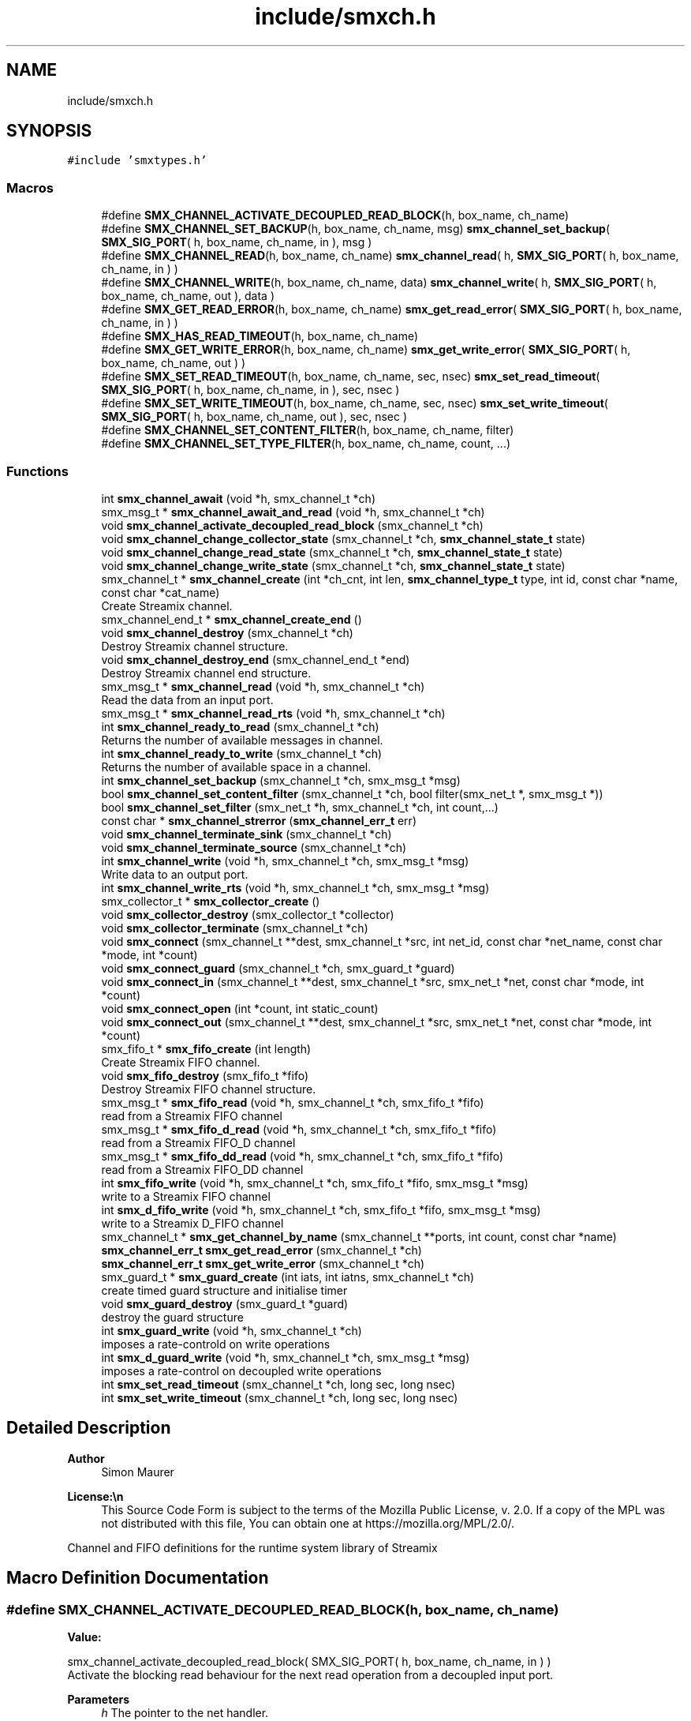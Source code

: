 .TH "include/smxch.h" 3 "Fri Aug 22 2025" "Version v1.4.5" "libsmxrts" \" -*- nroff -*-
.ad l
.nh
.SH NAME
include/smxch.h
.SH SYNOPSIS
.br
.PP
\fC#include 'smxtypes\&.h'\fP
.br

.SS "Macros"

.in +1c
.ti -1c
.RI "#define \fBSMX_CHANNEL_ACTIVATE_DECOUPLED_READ_BLOCK\fP(h,  box_name,  ch_name)"
.br
.ti -1c
.RI "#define \fBSMX_CHANNEL_SET_BACKUP\fP(h,  box_name,  ch_name,  msg)   \fBsmx_channel_set_backup\fP( \fBSMX_SIG_PORT\fP( h, box_name, ch_name, in ), msg )"
.br
.ti -1c
.RI "#define \fBSMX_CHANNEL_READ\fP(h,  box_name,  ch_name)   \fBsmx_channel_read\fP( h, \fBSMX_SIG_PORT\fP( h, box_name, ch_name, in ) )"
.br
.ti -1c
.RI "#define \fBSMX_CHANNEL_WRITE\fP(h,  box_name,  ch_name,  data)   \fBsmx_channel_write\fP( h, \fBSMX_SIG_PORT\fP( h, box_name, ch_name, out ), data )"
.br
.ti -1c
.RI "#define \fBSMX_GET_READ_ERROR\fP(h,  box_name,  ch_name)   \fBsmx_get_read_error\fP( \fBSMX_SIG_PORT\fP( h, box_name, ch_name, in ) )"
.br
.ti -1c
.RI "#define \fBSMX_HAS_READ_TIMEOUT\fP(h,  box_name,  ch_name)"
.br
.ti -1c
.RI "#define \fBSMX_GET_WRITE_ERROR\fP(h,  box_name,  ch_name)   \fBsmx_get_write_error\fP( \fBSMX_SIG_PORT\fP( h, box_name, ch_name, out ) )"
.br
.ti -1c
.RI "#define \fBSMX_SET_READ_TIMEOUT\fP(h,  box_name,  ch_name,  sec,  nsec)   \fBsmx_set_read_timeout\fP( \fBSMX_SIG_PORT\fP( h, box_name, ch_name, in ), sec, nsec )"
.br
.ti -1c
.RI "#define \fBSMX_SET_WRITE_TIMEOUT\fP(h,  box_name,  ch_name,  sec,  nsec)   \fBsmx_set_write_timeout\fP( \fBSMX_SIG_PORT\fP( h, box_name, ch_name, out ), sec, nsec )"
.br
.ti -1c
.RI "#define \fBSMX_CHANNEL_SET_CONTENT_FILTER\fP(h,  box_name,  ch_name,  filter)"
.br
.ti -1c
.RI "#define \fBSMX_CHANNEL_SET_TYPE_FILTER\fP(h,  box_name,  ch_name,  count, \&.\&.\&.)"
.br
.in -1c
.SS "Functions"

.in +1c
.ti -1c
.RI "int \fBsmx_channel_await\fP (void *h, smx_channel_t *ch)"
.br
.ti -1c
.RI "smx_msg_t * \fBsmx_channel_await_and_read\fP (void *h, smx_channel_t *ch)"
.br
.ti -1c
.RI "void \fBsmx_channel_activate_decoupled_read_block\fP (smx_channel_t *ch)"
.br
.ti -1c
.RI "void \fBsmx_channel_change_collector_state\fP (smx_channel_t *ch, \fBsmx_channel_state_t\fP state)"
.br
.ti -1c
.RI "void \fBsmx_channel_change_read_state\fP (smx_channel_t *ch, \fBsmx_channel_state_t\fP state)"
.br
.ti -1c
.RI "void \fBsmx_channel_change_write_state\fP (smx_channel_t *ch, \fBsmx_channel_state_t\fP state)"
.br
.ti -1c
.RI "smx_channel_t * \fBsmx_channel_create\fP (int *ch_cnt, int len, \fBsmx_channel_type_t\fP type, int id, const char *name, const char *cat_name)"
.br
.RI "Create Streamix channel\&. "
.ti -1c
.RI "smx_channel_end_t * \fBsmx_channel_create_end\fP ()"
.br
.ti -1c
.RI "void \fBsmx_channel_destroy\fP (smx_channel_t *ch)"
.br
.RI "Destroy Streamix channel structure\&. "
.ti -1c
.RI "void \fBsmx_channel_destroy_end\fP (smx_channel_end_t *end)"
.br
.RI "Destroy Streamix channel end structure\&. "
.ti -1c
.RI "smx_msg_t * \fBsmx_channel_read\fP (void *h, smx_channel_t *ch)"
.br
.RI "Read the data from an input port\&. "
.ti -1c
.RI "smx_msg_t * \fBsmx_channel_read_rts\fP (void *h, smx_channel_t *ch)"
.br
.ti -1c
.RI "int \fBsmx_channel_ready_to_read\fP (smx_channel_t *ch)"
.br
.RI "Returns the number of available messages in channel\&. "
.ti -1c
.RI "int \fBsmx_channel_ready_to_write\fP (smx_channel_t *ch)"
.br
.RI "Returns the number of available space in a channel\&. "
.ti -1c
.RI "int \fBsmx_channel_set_backup\fP (smx_channel_t *ch, smx_msg_t *msg)"
.br
.ti -1c
.RI "bool \fBsmx_channel_set_content_filter\fP (smx_channel_t *ch, bool filter(smx_net_t *, smx_msg_t *))"
.br
.ti -1c
.RI "bool \fBsmx_channel_set_filter\fP (smx_net_t *h, smx_channel_t *ch, int count,\&.\&.\&.)"
.br
.ti -1c
.RI "const char * \fBsmx_channel_strerror\fP (\fBsmx_channel_err_t\fP err)"
.br
.ti -1c
.RI "void \fBsmx_channel_terminate_sink\fP (smx_channel_t *ch)"
.br
.ti -1c
.RI "void \fBsmx_channel_terminate_source\fP (smx_channel_t *ch)"
.br
.ti -1c
.RI "int \fBsmx_channel_write\fP (void *h, smx_channel_t *ch, smx_msg_t *msg)"
.br
.RI "Write data to an output port\&. "
.ti -1c
.RI "int \fBsmx_channel_write_rts\fP (void *h, smx_channel_t *ch, smx_msg_t *msg)"
.br
.ti -1c
.RI "smx_collector_t * \fBsmx_collector_create\fP ()"
.br
.ti -1c
.RI "void \fBsmx_collector_destroy\fP (smx_collector_t *collector)"
.br
.ti -1c
.RI "void \fBsmx_collector_terminate\fP (smx_channel_t *ch)"
.br
.ti -1c
.RI "void \fBsmx_connect\fP (smx_channel_t **dest, smx_channel_t *src, int net_id, const char *net_name, const char *mode, int *count)"
.br
.ti -1c
.RI "void \fBsmx_connect_guard\fP (smx_channel_t *ch, smx_guard_t *guard)"
.br
.ti -1c
.RI "void \fBsmx_connect_in\fP (smx_channel_t **dest, smx_channel_t *src, smx_net_t *net, const char *mode, int *count)"
.br
.ti -1c
.RI "void \fBsmx_connect_open\fP (int *count, int static_count)"
.br
.ti -1c
.RI "void \fBsmx_connect_out\fP (smx_channel_t **dest, smx_channel_t *src, smx_net_t *net, const char *mode, int *count)"
.br
.ti -1c
.RI "smx_fifo_t * \fBsmx_fifo_create\fP (int length)"
.br
.RI "Create Streamix FIFO channel\&. "
.ti -1c
.RI "void \fBsmx_fifo_destroy\fP (smx_fifo_t *fifo)"
.br
.RI "Destroy Streamix FIFO channel structure\&. "
.ti -1c
.RI "smx_msg_t * \fBsmx_fifo_read\fP (void *h, smx_channel_t *ch, smx_fifo_t *fifo)"
.br
.RI "read from a Streamix FIFO channel "
.ti -1c
.RI "smx_msg_t * \fBsmx_fifo_d_read\fP (void *h, smx_channel_t *ch, smx_fifo_t *fifo)"
.br
.RI "read from a Streamix FIFO_D channel "
.ti -1c
.RI "smx_msg_t * \fBsmx_fifo_dd_read\fP (void *h, smx_channel_t *ch, smx_fifo_t *fifo)"
.br
.RI "read from a Streamix FIFO_DD channel "
.ti -1c
.RI "int \fBsmx_fifo_write\fP (void *h, smx_channel_t *ch, smx_fifo_t *fifo, smx_msg_t *msg)"
.br
.RI "write to a Streamix FIFO channel "
.ti -1c
.RI "int \fBsmx_d_fifo_write\fP (void *h, smx_channel_t *ch, smx_fifo_t *fifo, smx_msg_t *msg)"
.br
.RI "write to a Streamix D_FIFO channel "
.ti -1c
.RI "smx_channel_t * \fBsmx_get_channel_by_name\fP (smx_channel_t **ports, int count, const char *name)"
.br
.ti -1c
.RI "\fBsmx_channel_err_t\fP \fBsmx_get_read_error\fP (smx_channel_t *ch)"
.br
.ti -1c
.RI "\fBsmx_channel_err_t\fP \fBsmx_get_write_error\fP (smx_channel_t *ch)"
.br
.ti -1c
.RI "smx_guard_t * \fBsmx_guard_create\fP (int iats, int iatns, smx_channel_t *ch)"
.br
.RI "create timed guard structure and initialise timer "
.ti -1c
.RI "void \fBsmx_guard_destroy\fP (smx_guard_t *guard)"
.br
.RI "destroy the guard structure "
.ti -1c
.RI "int \fBsmx_guard_write\fP (void *h, smx_channel_t *ch)"
.br
.RI "imposes a rate-controld on write operations "
.ti -1c
.RI "int \fBsmx_d_guard_write\fP (void *h, smx_channel_t *ch, smx_msg_t *msg)"
.br
.RI "imposes a rate-control on decoupled write operations "
.ti -1c
.RI "int \fBsmx_set_read_timeout\fP (smx_channel_t *ch, long sec, long nsec)"
.br
.ti -1c
.RI "int \fBsmx_set_write_timeout\fP (smx_channel_t *ch, long sec, long nsec)"
.br
.in -1c
.SH "Detailed Description"
.PP 

.PP
\fBAuthor\fP
.RS 4
Simon Maurer 
.RE
.PP
\fBLicense:\\n\fP
.RS 4
This Source Code Form is subject to the terms of the Mozilla Public License, v\&. 2\&.0\&. If a copy of the MPL was not distributed with this file, You can obtain one at https://mozilla.org/MPL/2.0/\&.
.RE
.PP
Channel and FIFO definitions for the runtime system library of Streamix 
.SH "Macro Definition Documentation"
.PP 
.SS "#define SMX_CHANNEL_ACTIVATE_DECOUPLED_READ_BLOCK(h, box_name, ch_name)"
\fBValue:\fP
.PP
.nf
    smx_channel_activate_decoupled_read_block(\
            SMX_SIG_PORT( h, box_name, ch_name, in ) )
.fi
Activate the blocking read behaviour for the next read operation from a decoupled input port\&.
.PP
\fBParameters\fP
.RS 4
\fIh\fP The pointer to the net handler\&. 
.br
\fIbox_name\fP The name of the box\&. Note that this is not a string but the literal name of the box (without quotation marks)\&. 
.br
\fIch_name\fP The name of the input port\&. Note that this is not a string but the literal name of the port (without quotation marks)\&. 
.RE
.PP

.SS "#define SMX_CHANNEL_READ(h, box_name, ch_name)   \fBsmx_channel_read\fP( h, \fBSMX_SIG_PORT\fP( h, box_name, ch_name, in ) )"
Read from a streamix channel by accessing a net input port\&.
.PP
\fBParameters\fP
.RS 4
\fIh\fP The pointer to the net handler\&. 
.br
\fIbox_name\fP The name of the box\&. Note that this is not a string but the literal name of the box (without quotation marks)\&. 
.br
\fIch_name\fP The name of the input port\&. Note that this is not a string but the literal name of the port (without quotation marks)\&. 
.RE
.PP
\fBReturns\fP
.RS 4
A pointer to a message type ::smx_msg_t or NULL if something went wrong\&. Use the macro \fBSMX_GET_READ_ERROR()\fP to find out the cause of an error\&. 
.RE
.PP

.SS "#define SMX_CHANNEL_SET_BACKUP(h, box_name, ch_name, msg)   \fBsmx_channel_set_backup\fP( \fBSMX_SIG_PORT\fP( h, box_name, ch_name, in ), msg )"
Store a backup message to a channel\&. This can be used to ansure that ar decoupled input port always provides a valid message\&.
.PP
\fBParameters\fP
.RS 4
\fIh\fP The pointer to the net handler\&. 
.br
\fIbox_name\fP The name of the box\&. Note that this is not a string but the literal name of the box (without quotation marks)\&. 
.br
\fIch_name\fP The name of the input port\&. Note that this is not a string but the literal name of the port (without quotation marks)\&. 
.br
\fImsg\fP A pointer to a message to back up\&. 
.RE
.PP
\fBReturns\fP
.RS 4
0 on success, -1 on failure 
.RE
.PP

.SS "#define SMX_CHANNEL_SET_CONTENT_FILTER(h, box_name, ch_name, filter)"
\fBValue:\fP
.PP
.nf
    smx_channel_set_content_filter( SMX_SIG_PORT( h, box_name, ch_name, in ),\
            filter )
.fi
Set a message content filter on a channel\&. The filter is a function that operates on the message content\&. The function receives the message as parameter and must return either true if the filter passes or false if the filter fails\&.
.PP
If the filter failes, the macro \fBSMX_CHANNEL_WRITE()\fP silently dismisses the message and returns 0\&. A content filter fail does not count as error\&.
.PP
\fBParameters\fP
.RS 4
\fIh\fP The pointer to the net handler\&. 
.br
\fIbox_name\fP The name of the box\&. Note that this is not a string but the literal name of the box (without quotation marks)\&. 
.br
\fIch_name\fP The name of the output port\&. Note that this is not a string but the literal name of the port (without quotation marks)\&. 
.br
\fIfilter\fP A pointer to the filter function\&. The filter function must return a booloan and takes a pointer to the message to be checked as parameter\&. 
.RE
.PP
\fBReturns\fP
.RS 4
true on success or false on failure\&. 
.RE
.PP

.SS "#define SMX_CHANNEL_SET_TYPE_FILTER(h, box_name, ch_name, count,  \&.\&.\&.)"
\fBValue:\fP
.PP
.nf
    smx_channel_set_filter( h, SMX_SIG_PORT( h, box_name, ch_name, in ),\
            count, ##__VA_ARGS__ )
.fi
Set a message type filter on a channel filter\&. A channel filter allows to whitelist message types\&. If the filter is set, only messages of the specified types are allowed to be written to a channel\&. One filter is an arbitrary string or NULL to allow messages with undefined message type\&. If a message type does not match any whitelisted types, an error is logged and the message is dismissed\&.
.PP
If the filter failes, the macro \fBSMX_CHANNEL_WRITE()\fP returns -1 and sets the error SMX_CHANNEL_ERR_FILTER\&.
.PP
\fBParameters\fP
.RS 4
\fIh\fP The pointer to the net handler\&. 
.br
\fIbox_name\fP The name of the box\&. Note that this is not a string but the literal name of the box (without quotation marks)\&. 
.br
\fIch_name\fP The name of the output port\&. Note that this is not a string but the literal name of the port (without quotation marks)\&. 
.br
\fIcount\fP The number of filter arguments passed to the function 
.br
\fI\&.\&.\&.\fP Any number of string arguments\&. If the message type matches any of these the filter check passed\&. NULL is a valid argument\&. 
.RE
.PP
\fBReturns\fP
.RS 4
true on success or false on failure\&. 
.RE
.PP

.SS "#define SMX_CHANNEL_WRITE(h, box_name, ch_name, data)   \fBsmx_channel_write\fP( h, \fBSMX_SIG_PORT\fP( h, box_name, ch_name, out ), data )"
Write to a streamix channel by accessing a net output port\&.
.PP
\fBParameters\fP
.RS 4
\fIh\fP The pointer to the net handler\&. 
.br
\fIbox_name\fP The name of the box\&. Note that this is not a string but the literal name of the box (without quotation marks)\&. 
.br
\fIch_name\fP The name of the output port\&. Note that this is not a string but the literal name of the port (without quotation marks)\&. 
.br
\fIdata\fP A pointer to an allocated message of type ::smx_msg_t\&. Use the macro \fBSMX_MSG_CREATE()\fP to create a new message if required\&. 
.RE
.PP
\fBReturns\fP
.RS 4
0 on success, -1 on failure\&. Use the macro \fBSMX_GET_WRITE_ERROR()\fP to find out the cause of an error\&. 
.RE
.PP

.SS "#define SMX_GET_READ_ERROR(h, box_name, ch_name)   \fBsmx_get_read_error\fP( \fBSMX_SIG_PORT\fP( h, box_name, ch_name, in ) )"
Get the error code of a channel read operation\&. Use this macro if \fBSMX_CHANNEL_READ()\fP failed\&.
.PP
\fBParameters\fP
.RS 4
\fIh\fP The pointer to the net handler\&. 
.br
\fIbox_name\fP The name of the box\&. Note that this is not a string but the literal name of the box (without quotation marks)\&. 
.br
\fIch_name\fP The name of the input port\&. Note that this is not a string but the literal name of the port (without quotation marks)\&. 
.RE
.PP
\fBReturns\fP
.RS 4
The error code of the operation\&. Refer to \fBsmx_channel_err_e\fP for a description of the error codes\&. 
.RE
.PP

.SS "#define SMX_GET_WRITE_ERROR(h, box_name, ch_name)   \fBsmx_get_write_error\fP( \fBSMX_SIG_PORT\fP( h, box_name, ch_name, out ) )"
Get the error code of a channel write operation\&. Use this macro if \fBSMX_CHANNEL_WRITE()\fP failed\&.
.PP
\fBParameters\fP
.RS 4
\fIh\fP The pointer to the net handler\&. 
.br
\fIbox_name\fP The name of the box\&. Note that this is not a string but the literal name of the box (without quotation marks)\&. 
.br
\fIch_name\fP The name of the input port\&. Note that this is not a string but the literal name of the port (without quotation marks)\&. 
.RE
.PP
\fBReturns\fP
.RS 4
The error code of the operation\&. Refer to \fBsmx_channel_err_e\fP for a description of the error codes\&. 
.RE
.PP

.SS "#define SMX_HAS_READ_TIMEOUT(h, box_name, ch_name)"
\fBValue:\fP
.PP
.nf
    smx_get_read_error( SMX_SIG_PORT( h, box_name, ch_name, in ) ) \
        == SMX_CHANNEL_ERR_TIMEOUT
.fi
Check if the channel has a read timeout\&. Use this macro if \fBSMX_CHANNEL_READ()\fP failed\&.
.PP
\fBParameters\fP
.RS 4
\fIh\fP The pointer to the net handler\&. 
.br
\fIbox_name\fP The name of the box\&. Note that this is not a string but the literal name of the box (without quotation marks)\&. 
.br
\fIch_name\fP The name of the input port\&. Note that this is not a string but the literal name of the port (without quotation marks)\&. 
.RE
.PP
\fBReturns\fP
.RS 4
True if a read timeout error is set, false otherwse\&. 
.RE
.PP

.SS "#define SMX_SET_READ_TIMEOUT(h, box_name, ch_name, sec, nsec)   \fBsmx_set_read_timeout\fP( \fBSMX_SIG_PORT\fP( h, box_name, ch_name, in ), sec, nsec )"
Set a timeout on the channel source
.PP
\fBParameters\fP
.RS 4
\fIh\fP The pointer to the net handler\&. 
.br
\fIbox_name\fP The name of the box\&. Note that this is not a string but the literal name of the box (without quotation marks)\&. 
.br
\fIch_name\fP The name of the input port\&. Note that this is not a string but the literal name of the port (without quotation marks)\&. 
.br
\fIsec\fP The number of seconds to wait 
.br
\fInsec\fP The number of nanoseconds to wait 
.RE
.PP
\fBReturns\fP
.RS 4
The error code of the operation\&. Refer to \fBsmx_channel_err_e\fP for a description of the error codes\&. 
.RE
.PP

.SH "Function Documentation"
.PP 
.SS "void smx_channel_activate_decoupled_read_block (smx_channel_t * ch)"
Allows to manually activate blocking for the next read operation of a decoupled input port\&.
.PP
\fBParameters\fP
.RS 4
\fIch\fP pointer to the channel 
.RE
.PP

.SS "int smx_channel_await (void * h, smx_channel_t * ch)"
Wait for a channel trigger\&. The function blocks as long as no message is available at the input\&. If a read timieout is set, the function will return with SMX_CHANNEL_ERR_TIMEOUT on timeout\&. If the channel is decoupled at the source the function returns 0\&.
.PP
\fBParameters\fP
.RS 4
\fIh\fP pointer to the net handler 
.br
\fIch\fP pointer to the channel 
.RE
.PP
\fBReturns\fP
.RS 4
0 on success, channel error on failure\&.
.RE
.PP
\fBAuthor\fP
.RS 4
Simon Maurer 
.RE
.PP
\fBLicense:\\n\fP
.RS 4
This Source Code Form is subject to the terms of the Mozilla Public License, v\&. 2\&.0\&. If a copy of the MPL was not distributed with this file, You can obtain one at https://mozilla.org/MPL/2.0/\&.
.RE
.PP
Channel and FIFO definitions for the runtime system library of Streamix 
.SS "smx_msg_t* smx_channel_await_and_read (void * h, smx_channel_t * ch)"
Read data from the channel\&. The function blocks as long as no data is available in the channel\&. See \fBsmx_channel_await()\fP for more information\&.
.PP
\fBParameters\fP
.RS 4
\fIh\fP pointer to the net handler 
.br
\fIch\fP pointer to the channel 
.RE
.PP
\fBReturns\fP
.RS 4
pointer to a message structure \fBsmx_msg_s\fP or NULL if something went wrong\&. 
.RE
.PP

.SS "void smx_channel_change_collector_state (smx_channel_t * ch, \fBsmx_channel_state_t\fP state)"
Change the state of a channel collector\&. The state is only changed if the current state is differnt than the new state and than the end state\&.
.PP
\fBParameters\fP
.RS 4
\fIch\fP pointer to the channel 
.br
\fIstate\fP the new state 
.RE
.PP

.SS "void smx_channel_change_read_state (smx_channel_t * ch, \fBsmx_channel_state_t\fP state)"
Change the read state of a channel\&. The state is only changed if the current state is differnt than the new state and than the end state\&.
.PP
\fBParameters\fP
.RS 4
\fIch\fP pointer to the channel 
.br
\fIstate\fP the new state 
.RE
.PP

.SS "void smx_channel_change_write_state (smx_channel_t * ch, \fBsmx_channel_state_t\fP state)"
Change the write state of a channel\&. The state is only changed if the current state is differnt than the new state and than the end state\&.
.PP
\fBParameters\fP
.RS 4
\fIch\fP pointer to the channel 
.br
\fIstate\fP the new state 
.RE
.PP

.SS "smx_channel_t* smx_channel_create (int * ch_cnt, int len, \fBsmx_channel_type_t\fP type, int id, const char * name, const char * cat_name)"

.PP
Create Streamix channel\&. 
.PP
\fBParameters\fP
.RS 4
\fIch_cnt\fP pointer to the channel counter (is increased by one after channel creation) 
.br
\fIlen\fP length of a FIFO 
.br
\fItype\fP type of the buffer 
.br
\fIid\fP unique identifier of the channel 
.br
\fIname\fP name of the channel 
.br
\fIcat_name\fP name of the channel zlog category 
.RE
.PP
\fBReturns\fP
.RS 4
a pointer to the created channel or NULL 
.RE
.PP

.SS "smx_channel_end_t* smx_channel_create_end ()"
Create a channel end\&.
.PP
\fBReturns\fP
.RS 4
a pointer to a ne channel end or NULL if something went wrong 
.RE
.PP

.SS "void smx_channel_destroy (smx_channel_t * ch)"

.PP
Destroy Streamix channel structure\&. 
.PP
\fBParameters\fP
.RS 4
\fIch\fP pointer to the channel to destroy 
.RE
.PP

.SS "void smx_channel_destroy_end (smx_channel_end_t * end)"

.PP
Destroy Streamix channel end structure\&. 
.PP
\fBParameters\fP
.RS 4
\fIend\fP pointer to the channel end to destroy 
.RE
.PP

.SS "smx_msg_t* smx_channel_read (void * h, smx_channel_t * ch)"

.PP
Read the data from an input port\&. Allows to access the channel and read data\&. The channel is protected by mutual exclusion\&. The macro \fBSMX_CHANNEL_READ()\fP provides a convenient interface to access the ports by name\&. Note that this function will not wait a message but return immediately if no data is available\&. For blocking behaviour use \fBsmx_channel_await_and_read()\fP instead\&.
.PP
\fBParameters\fP
.RS 4
\fIh\fP pointer to the net handler 
.br
\fIch\fP pointer to the channel 
.RE
.PP
\fBReturns\fP
.RS 4
pointer to a message structure \fBsmx_msg_s\fP or NULL if something went wrong\&. 
.RE
.PP

.SS "int smx_channel_ready_to_read (smx_channel_t * ch)"

.PP
Returns the number of available messages in channel\&. 
.PP
\fBParameters\fP
.RS 4
\fIch\fP pointer to the channel 
.RE
.PP
\fBReturns\fP
.RS 4
number of available messages in channel or -1 on failure 
.RE
.PP

.SS "int smx_channel_ready_to_write (smx_channel_t * ch)"

.PP
Returns the number of available space in a channel\&. 
.PP
\fBParameters\fP
.RS 4
\fIch\fP pointer to the channel 
.RE
.PP
\fBReturns\fP
.RS 4
number of available space in a channel or -1 on failure 
.RE
.PP

.SS "int smx_channel_set_backup (smx_channel_t * ch, smx_msg_t * msg)"
Set a backup message to a decouple input port\&. This allows to read from a decoupled port without ever having received a message\&.
.PP
\fBParameters\fP
.RS 4
\fIch\fP A pointer to the channel\&. 
.RE
.PP
\fBReturns\fP
.RS 4
0 on success, -1 on failure\&. 
.RE
.PP

.SS "bool smx_channel_set_content_filter (smx_channel_t * ch, bool  filtersmx_net_t *, smx_msg_t *)"
Set a channel filter to only allow messages of a certain content to be written to this channel\&.
.PP
\fBParameters\fP
.RS 4
\fIch\fP pointer to the channel 
.br
\fIfilter\fP a pointer to a function returning a booloan and taking the message to be filtered as argument\&. 
.RE
.PP
\fBReturns\fP
.RS 4
true on success or false on failure\&. 
.RE
.PP

.SS "bool smx_channel_set_filter (smx_net_t * h, smx_channel_t * ch, int count,  \&.\&.\&.)"
Set the channel filter to only allow messages of a certain type to be written to this channel\&.
.PP
\fBParameters\fP
.RS 4
\fIh\fP pointer to the net handler\&. 
.br
\fIch\fP pointer to the channel 
.br
\fIcount\fP The number of filter arguments passed to the function 
.br
\fI\&.\&.\&.\fP Any number of string arguments\&. If the message type matches any of these the filter check passed\&. NULL is a valid argument\&. 
.RE
.PP
\fBReturns\fP
.RS 4
true on success or false on failure\&. 
.RE
.PP

.SS "const char* smx_channel_strerror (\fBsmx_channel_err_t\fP err)"
Return a human-readable error message, give an error code\&.
.PP
\fBParameters\fP
.RS 4
\fIerr\fP The error code to transform\&. 
.RE
.PP
\fBReturns\fP
.RS 4
A human-readable error message\&. 
.RE
.PP

.SS "void smx_channel_terminate_sink (smx_channel_t * ch)"
Send the termination signal to a channel sink
.PP
\fBParameters\fP
.RS 4
\fIch\fP pointer to the channel 
.RE
.PP

.SS "void smx_channel_terminate_source (smx_channel_t * ch)"
Send the termination signal to a channel source
.PP
\fBParameters\fP
.RS 4
\fIch\fP pointer to the channel 
.RE
.PP

.SS "int smx_channel_write (void * h, smx_channel_t * ch, smx_msg_t * msg)"

.PP
Write data to an output port\&. Allows to access the channel and write data\&. The channel ist protected by mutual exclusion\&. The macro \fBSMX_CHANNEL_WRITE( h, net, port, data )\fP provides a convenient interface to access the ports by name\&.
.PP
\fBParameters\fP
.RS 4
\fIh\fP pointer to the net handler 
.br
\fIch\fP pointer to the channel 
.br
\fImsg\fP pointer to the a message structure 
.RE
.PP
\fBReturns\fP
.RS 4
0 on success, -1 otherwise 
.RE
.PP

.SS "smx_collector_t* smx_collector_create ()"
Create a collector structure and initialize it\&.
.PP
\fBReturns\fP
.RS 4
a pointer to the created collector strcuture or NULL\&. 
.RE
.PP

.SS "void smx_collector_destroy (smx_collector_t * collector)"
Destroy and deinit a collector structure\&.
.PP
\fBParameters\fP
.RS 4
\fIcollector\fP a pointer to the collector structure to be destroyed\&. 
.RE
.PP

.SS "void smx_collector_terminate (smx_channel_t * ch)"
Send the termination signal to the collector
.PP
\fBParameters\fP
.RS 4
\fIch\fP pointer to the channel 
.RE
.PP

.SS "void smx_connect (smx_channel_t ** dest, smx_channel_t * src, int net_id, const char * net_name, const char * mode, int * count)"
Connect a channel to a net by name matching\&.
.PP
\fBParameters\fP
.RS 4
\fIdest\fP a pointer to the destination 
.br
\fIsrc\fP a pointer to the source 
.br
\fInet_id\fP the id of the net 
.br
\fInet_name\fP the name of the net 
.br
\fImode\fP the direction of the connection 
.br
\fIcount\fP pointer to th econnected port counter 
.RE
.PP

.SS "void smx_connect_guard (smx_channel_t * ch, smx_guard_t * guard)"
Connect a guard to a channel
.PP
\fBParameters\fP
.RS 4
\fIch\fP the target channel 
.br
\fIguard\fP the guard to be connected 
.RE
.PP

.SS "void smx_connect_in (smx_channel_t ** dest, smx_channel_t * src, smx_net_t * net, const char * mode, int * count)"
Connect a channel to an input of a net\&.
.PP
\fBParameters\fP
.RS 4
\fIdest\fP a pointer to the destination 
.br
\fIsrc\fP a pointer to the source 
.br
\fInet\fP a pointer to the net 
.br
\fImode\fP the direction of the connection 
.br
\fIcount\fP pointer to th econnected port counter 
.RE
.PP

.SS "void smx_connect_open (int * count, int static_count)"
Increment the port counter to take into account any non-declared open port\&. This helps to avoid missaligned connections if an open port was ommitted in the STreamix decalration\&.
.PP
\fBParameters\fP
.RS 4
\fIcount\fP A pointer to the current port counter\&. 
.br
\fIstatic_count\fP The number of static ports\&. 
.RE
.PP

.SS "void smx_connect_out (smx_channel_t ** dest, smx_channel_t * src, smx_net_t * net, const char * mode, int * count)"
Connect a channel to an output of a net\&.
.PP
\fBParameters\fP
.RS 4
\fIdest\fP a pointer to the destination 
.br
\fIsrc\fP a pointer to the source 
.br
\fInet\fP a pointer to the net 
.br
\fImode\fP the direction of the connection 
.br
\fIcount\fP pointer to th econnected port counter 
.RE
.PP

.SS "int smx_d_fifo_write (void * h, smx_channel_t * ch, smx_fifo_t * fifo, smx_msg_t * msg)"

.PP
write to a Streamix D_FIFO channel Write to a channel that is decoupled at the input (the produced is decoupled at the output)\&. This means that the tail of the D_FIFO will potentially be overwritten\&.
.PP
\fBParameters\fP
.RS 4
\fIh\fP pointer to the net handler 
.br
\fIch\fP pointer to channel struct of the FIFO 
.br
\fIfifo\fP pointer to a D_FIFO channel 
.br
\fImsg\fP pointer to the data 
.RE
.PP
\fBReturns\fP
.RS 4
0 on success, 1 otherwise 
.RE
.PP

.SS "int smx_d_guard_write (void * h, smx_channel_t * ch, smx_msg_t * msg)"

.PP
imposes a rate-control on decoupled write operations A message is discarded if it did not reach the specified minimal inter- arrival time (messages are not buffered and delayed, it's only a very simple implementation)
.PP
\fBParameters\fP
.RS 4
\fIh\fP pointer to the net handler 
.br
\fIch\fP pointer to the channel structure 
.br
\fImsg\fP pointer to the message structure
.RE
.PP
\fBReturns\fP
.RS 4
-1 if message was discarded, 0 otherwise 
.RE
.PP

.SS "smx_fifo_t* smx_fifo_create (int length)"

.PP
Create Streamix FIFO channel\&. 
.PP
\fBParameters\fP
.RS 4
\fIlength\fP length of the FIFO 
.RE
.PP
\fBReturns\fP
.RS 4
pointer to the created FIFO 
.RE
.PP

.SS "smx_msg_t* smx_fifo_d_read (void * h, smx_channel_t * ch, smx_fifo_t * fifo)"

.PP
read from a Streamix FIFO_D channel Read from a channel that is decoupled at the output (the consumer is decoupled at the input)\&. This means that the msg at the head of the FIFO_D will potentially be duplicated\&.
.PP
\fBParameters\fP
.RS 4
\fIh\fP pointer to the net handler 
.br
\fIch\fP pointer to channel struct of the FIFO 
.br
\fIfifo\fP pointer to a FIFO_D channel 
.RE
.PP
\fBReturns\fP
.RS 4
pointer to a message structure 
.RE
.PP

.SS "smx_msg_t* smx_fifo_dd_read (void * h, smx_channel_t * ch, smx_fifo_t * fifo)"

.PP
read from a Streamix FIFO_DD channel Read from a channel that is decoupled at the output and connected to a temporal firewall\&. The read is non-blocking but no duplication of messages is done\&. If no message is available NULL is returned\&.
.PP
\fBParameters\fP
.RS 4
\fIh\fP pointer to the net handler 
.br
\fIch\fP pointer to channel struct of the FIFO 
.br
\fIfifo\fP pointer to a FIFO_D channel 
.RE
.PP
\fBReturns\fP
.RS 4
pointer to a message structure 
.RE
.PP

.SS "void smx_fifo_destroy (smx_fifo_t * fifo)"

.PP
Destroy Streamix FIFO channel structure\&. 
.PP
\fBParameters\fP
.RS 4
\fIfifo\fP pointer to the channel to destroy 
.RE
.PP

.SS "smx_msg_t* smx_fifo_read (void * h, smx_channel_t * ch, smx_fifo_t * fifo)"

.PP
read from a Streamix FIFO channel 
.PP
\fBParameters\fP
.RS 4
\fIh\fP pointer to the net handler 
.br
\fIch\fP pointer to channel struct of the FIFO 
.br
\fIfifo\fP pointer to a FIFO channel 
.RE
.PP
\fBReturns\fP
.RS 4
pointer to a message structure 
.RE
.PP

.SS "int smx_fifo_write (void * h, smx_channel_t * ch, smx_fifo_t * fifo, smx_msg_t * msg)"

.PP
write to a Streamix FIFO channel 
.PP
\fBParameters\fP
.RS 4
\fIh\fP pointer to the net handler 
.br
\fIch\fP pointer to channel struct of the FIFO 
.br
\fIfifo\fP pointer to a FIFO channel 
.br
\fImsg\fP pointer to the data 
.RE
.PP
\fBReturns\fP
.RS 4
0 on success, 1 otherwise 
.RE
.PP

.SS "smx_channel_t* smx_get_channel_by_name (smx_channel_t ** ports, int count, const char * name)"
Given a port name return a pointer to the port\&.
.PP
\fBParameters\fP
.RS 4
\fIports\fP an array of ports to be searched 
.br
\fIcount\fP the number of ports to search 
.br
\fIname\fP the name to search for 
.RE
.PP
\fBReturns\fP
.RS 4
the pointer to a port on success, NULL otherwise 
.RE
.PP

.SS "\fBsmx_channel_err_t\fP smx_get_read_error (smx_channel_t * ch)"
Get the read error on a channel\&.
.PP
\fBParameters\fP
.RS 4
\fIch\fP Pointer to the channel 
.RE
.PP
\fBReturns\fP
.RS 4
The error value indicationg the problem 
.RE
.PP

.SS "\fBsmx_channel_err_t\fP smx_get_write_error (smx_channel_t * ch)"
Get the write error on a channel\&.
.PP
\fBParameters\fP
.RS 4
\fIch\fP Pointer to the channel 
.RE
.PP
\fBReturns\fP
.RS 4
The error value indicationg the problem 
.RE
.PP

.SS "smx_guard_t* smx_guard_create (int iats, int iatns, smx_channel_t * ch)"

.PP
create timed guard structure and initialise timer 
.PP
\fBParameters\fP
.RS 4
\fIiats\fP minimal inter-arrival time in seconds 
.br
\fIiatns\fP minimal inter-arrival time in nano seconds 
.br
\fIch\fP pointer to the channel 
.RE
.PP
\fBReturns\fP
.RS 4
pointer to the created guard structure 
.RE
.PP

.SS "void smx_guard_destroy (smx_guard_t * guard)"

.PP
destroy the guard structure 
.PP
\fBParameters\fP
.RS 4
\fIguard\fP pointer to the guard structure 
.RE
.PP

.SS "int smx_guard_write (void * h, smx_channel_t * ch)"

.PP
imposes a rate-controld on write operations A producer is blocked until the minimum inter-arrival-time between two consecutive messges has passed
.PP
\fBParameters\fP
.RS 4
\fIh\fP pointer to the net handler 
.br
\fIch\fP pointer to the channel structure 
.RE
.PP
\fBReturns\fP
.RS 4
0 on success, 1 otherwise 
.RE
.PP

.SS "int smx_set_read_timeout (smx_channel_t * ch, long sec, long nsec)"
Set the channel read timeout\&.
.PP
\fBParameters\fP
.RS 4
\fIend\fP Pointer to the channel end 
.br
\fIsec\fP The second part of the timer 
.br
\fInsec\fP The nanosecond part of the timer 
.RE
.PP
\fBReturns\fP
.RS 4
The error value indicationg the problem 
.RE
.PP

.SS "int smx_set_write_timeout (smx_channel_t * ch, long sec, long nsec)"
Set the channel write timeout\&.
.PP
\fBParameters\fP
.RS 4
\fIend\fP Pointer to the channel end 
.br
\fIsec\fP The second part of the timer 
.br
\fInsec\fP The nanosecond part of the timer 
.RE
.PP
\fBReturns\fP
.RS 4
The error value indicationg the problem 
.RE
.PP

.SH "Author"
.PP 
Generated automatically by Doxygen for libsmxrts from the source code\&.
